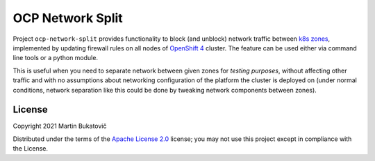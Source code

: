 ===================
 OCP Network Split
===================

Project ``ocp-network-split`` provides functionality to block (and unblock)
network traffic between `k8s zones`_, implemented by updating firewall rules on
all nodes of `OpenShift 4`_ cluster. The feature can be used either via command
line tools or a python module.

This is useful when you need to separate network between given zones for
*testing purposes*, without affecting other traffic and with no assumptions
about networking configuration of the platform the cluster is deployed on
(under normal conditions, network separation like this could be done by
tweaking network components between zones).

License
-------

Copyright 2021 Martin Bukatovič

Distributed under the terms of the `Apache License 2.0`_ license;
you may not use this project except in compliance with the License.

.. _`k8s zones`: https://kubernetes.io/docs/reference/labels-annotations-taints/#topologykubernetesiozone
.. _`OpenShift 4`: https://docs.openshift.com/container-platform/4.7/welcome/index.html
.. _`Apache License 2.0`: http://www.apache.org/licenses/LICENSE-2.0
